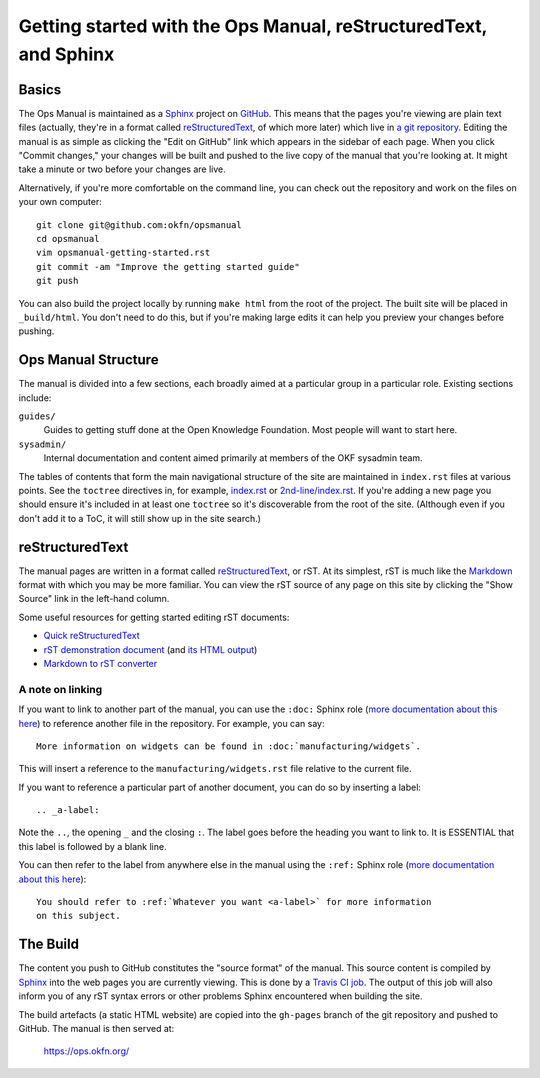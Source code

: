 .. _opsmanual-getting-started:

Getting started with the Ops Manual, reStructuredText, and Sphinx
=================================================================

Basics
------

The Ops Manual is maintained as a Sphinx_ project on `GitHub`_. This
means that the pages you're viewing are plain text files (actually, they're in a
format called `reStructuredText`_, of which more later) which live in `a git
repository`_. Editing the manual is as simple as clicking the "Edit on GitHub"
link which appears in the sidebar of each page. When you click "Commit changes,"
your changes will be built and pushed to the live copy of the manual that you're
looking at. It might take a minute or two before your changes are live.

Alternatively, if you're more comfortable on the command line, you can check out
the repository and work on the files on your own computer::

    git clone git@github.com:okfn/opsmanual
    cd opsmanual
    vim opsmanual-getting-started.rst
    git commit -am "Improve the getting started guide"
    git push

You can also build the project locally by running ``make html`` from the root of
the project. The built site will be placed in ``_build/html``. You don't need to
do this, but if you're making large edits it can help you preview your changes
before pushing.

.. _Sphinx: http://sphinx-doc.org
.. _GitHub: https://github.com
.. _a git repository: https://github.com/okfn/opsmanual

Ops Manual Structure
--------------------

The manual is divided into a few sections, each broadly aimed at a particular
group in a particular role. Existing sections include:

``guides/``
  Guides to getting stuff done at the Open Knowledge Foundation. Most people
  will want to start here.
``sysadmin/``
  Internal documentation and content aimed primarily at members of the OKF
  sysadmin team.

The tables of contents that form the main navigational structure of the site are
maintained in ``index.rst`` files at various points. See the ``toctree``
directives in, for example, `index.rst </_sources/index.txt>`__ or
`2nd-line/index.rst </_sources/2nd-line/index.txt>`__. If you're adding a new
page you should ensure it's included in at least one ``toctree`` so it's
discoverable from the root of the site. (Although even if you don't add it to a
ToC, it will still show up in the site search.)

reStructuredText
----------------

The manual pages are written in a format called reStructuredText_, or rST. At
its simplest, rST is much like the Markdown_ format with which you may be more
familiar. You can view the rST source of any page on this site by clicking the
"Show Source" link in the left-hand column.

Some useful resources for getting started editing rST documents:

- `Quick reStructuredText <http://docutils.sourceforge.net/docs/user/rst/quickref.html>`__
- `rST demonstration document <http://docutils.sourceforge.net/docs/user/rst/demo.txt>`__
  (and `its HTML output <http://docutils.sourceforge.net/docs/user/rst/demo.html>`__)
- `Markdown to rST converter <http://johnmacfarlane.net/pandoc/try/?from=markdown&to=rst>`__

.. _reStructuredText: http://docutils.sourceforge.net/rst.html
.. _Markdown: http://daringfireball.net/projects/markdown/

A note on linking
~~~~~~~~~~~~~~~~~

If you want to link to another part of the manual, you can use the ``:doc:``
Sphinx role (`more documentation about this here <http://sphinx-doc.org/markup/inline.html#role-doc>`__)
to reference another file in the repository. For example, you can say::

    More information on widgets can be found in :doc:`manufacturing/widgets`.

This will insert a reference to the ``manufacturing/widgets.rst`` file relative
to the current file.

If you want to reference a particular part of another document, you can do so by
inserting a label::

    .. _a-label:

Note the ``..``, the opening ``_`` and the closing ``:``. The label goes before
the heading you want to link to. It is ESSENTIAL that this label is followed by
a blank line.

You can then refer to the label from anywhere else in the manual using the
``:ref:`` Sphinx role (`more documentation about this here <http://sphinx-doc.org/markup/inline.html#role-ref>`__)::

    You should refer to :ref:`Whatever you want <a-label>` for more information
    on this subject.


The Build
---------

The content you push to GitHub constitutes the "source format" of the manual.
This source content is compiled by Sphinx_ into the web pages you are currently
viewing. This is done by a `Travis CI job
<https://travis-ci.org/okfn/opsmanual/>`__. The output of this job will also
inform you of any rST syntax errors or other problems Sphinx encountered when
building the site.

The build artefacts (a static HTML website) are copied into the ``gh-pages``
branch of the git repository and pushed to GitHub. The manual is then served at:

    https://ops.okfn.org/

